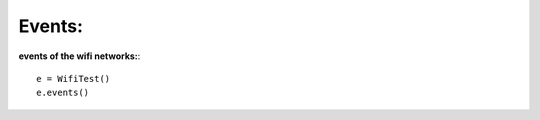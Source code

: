 .. _events:

Events:
=======

**events of the wifi networks:**::


        e = WifiTest()
        e.events()
